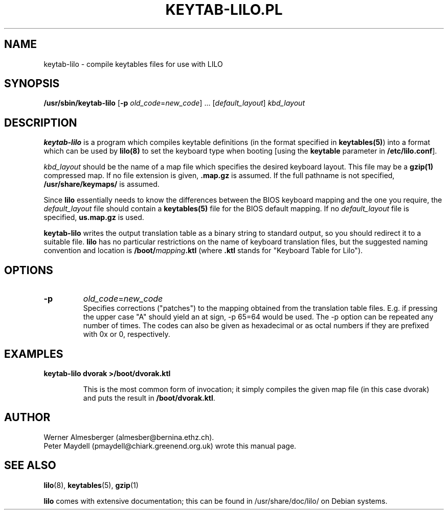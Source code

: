 '\" t
.\" This page is based on the lilo docs/source, which carry the following
.\" COPYING condition:
.\"
.\" LILO program code, documentation and auxiliary programs are
.\" Copyright 1992-1994 Werner Almesberger.
.\" All rights reserved.
.\" 
.\" Redistribution and use in source and binary forms of parts of or the
.\" whole original or derived work are permitted provided that the
.\" original work is properly attributed to the author. The name of the
.\" author may not be used to endorse or promote products derived from
.\" this software without specific prior written permission. This work
.\" is provided "as is" and without any express or implied warranties.
.\"
.\" Original version of this manpage: 
.\" Peter Maydell (pmaydell@chiark.greenend.org.uk), 03/1998
.\"
.TH KEYTAB-LILO.PL 8 "April 1998"
.SH NAME
keytab-lilo \- compile keytables files for use with LILO
.SH SYNOPSIS
.B /usr/sbin/keytab-lilo
.RB [ -p
.IR old_code = new_code ]
.RB ...
.RI [ default_layout ] " kbd_layout"
.SH DESCRIPTION
.LP
.B keytab-lilo
is a program which compiles keytable definitions (in the format
specified in 
.BR keytables(5) ) 
into a format which can be used by 
.B lilo(8)
to set the keyboard type when booting
[using the 
.B keytable
parameter in
.BR /etc/lilo.conf ].

.I kbd_layout
should be the name of a map file which specifies the desired 
keyboard layout. This file may be a 
.B gzip(1) 
compressed map. If no file extension is given,
.B .map.gz
is assumed. If the full pathname is not specified,
.B /usr/share/keymaps/
is assumed.

Since 
.B lilo 
essentially needs to know the differences between
the BIOS keyboard mapping and the one you require, the
.I default_layout
file should contain a 
.B keytables(5) 
file for the BIOS default mapping. If no 
.I default_layout
file is specified,
.B us.map.gz
is used.

.B keytab-lilo
writes the output translation table as a binary string to standard
output, so you should redirect it to a suitable file. 
.B lilo
has no particular restrictions on the name of keyboard translation
files, but the suggested naming convention and location is
.BI /boot/ mapping .ktl
(where
.B .ktl
stands for "Keyboard Table for Lilo").
.SH OPTIONS
.TP
.B -p
.IR old_code = new_code
.br
Specifies corrections ("patches") to the mapping obtained from the 
translation table files. E.g. if pressing the upper case "A" should 
yield an at sign, -p 65=64 would be used. The  -p  option can be 
repeated any number of times. The codes can also be given as 
hexadecimal or as octal numbers if they are prefixed with 0x or 0, 
respectively. 

.SH EXAMPLES
.TP
.B keytab-lilo dvorak >/boot/dvorak.ktl

This is the most common form of invocation; it simply compiles the
given map file (in this case dvorak) and puts the result in
.BR /boot/dvorak.ktl .

.SH AUTHOR
Werner Almesberger (almesber@bernina.ethz.ch).
.br
Peter Maydell (pmaydell@chiark.greenend.org.uk) wrote this manual page.
.SH SEE ALSO
.BR lilo (8),
.BR keytables (5),
.BR gzip (1)

.B lilo
comes with extensive documentation; this can be found in
/usr/share/doc/lilo/ on Debian systems.
